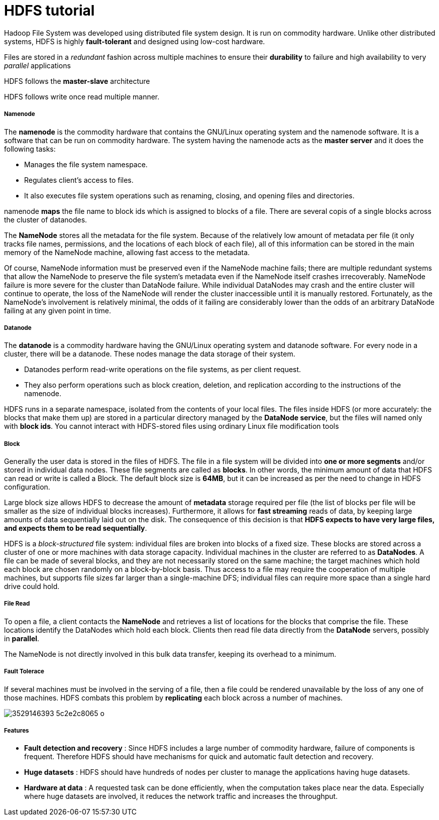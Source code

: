 = HDFS tutorial
:hp-tags: Hadoop, HDFS, Data Science

Hadoop File System was developed using distributed file system design. It is run on commodity hardware. Unlike other distributed systems, HDFS is highly *fault-tolerant* and designed using low-cost hardware.

Files are stored in a _redundant_ fashion across multiple machines to ensure their *durability* to failure and high availability to very _parallel_ applications

HDFS follows the *master-slave* architecture

HDFS follows write once read multiple manner.

##### Namenode
The *namenode* is the commodity hardware that contains the GNU/Linux operating system and the namenode software. It is a software that can be run on commodity hardware. The system having the namenode acts as the *master server* and it does the following tasks:

* Manages the file system namespace.
* Regulates client’s access to files.
* It also executes file system operations such as renaming, closing, and opening files and directories.


namenode *maps* the file name to block ids which is assigned to blocks of a file. There are several copis of a single blocks across the cluster of datanodes.

The *NameNode* stores all the metadata for the file system. Because of the relatively low amount of metadata per file (it only tracks file names, permissions, and the locations of each block of each file), all of this information can be stored in the main memory of the NameNode machine, allowing fast access to the metadata.

Of course, NameNode information must be preserved even if the NameNode machine fails; there are multiple redundant systems that allow the NameNode to preserve the file system's metadata even if the NameNode itself crashes irrecoverably. NameNode failure is more severe for the cluster than DataNode failure. While individual DataNodes may crash and the entire cluster will continue to operate, the loss of the NameNode will render the cluster inaccessible until it is manually restored. Fortunately, as the NameNode's involvement is relatively minimal, the odds of it failing are considerably lower than the odds of an arbitrary DataNode failing at any given point in time.


##### Datanode
The *datanode* is a commodity hardware having the GNU/Linux operating system and datanode software. For every node in a cluster, there will be a datanode. These nodes manage the data storage of their system.

* Datanodes perform read-write operations on the file systems, as per client request.
* They also perform operations such as block creation, deletion, and replication according to the instructions of the namenode.

HDFS runs in a separate namespace, isolated from the contents of your local files. The files inside HDFS (or more accurately: the blocks that make them up) are stored in a particular directory managed by the *DataNode service*, but the files will named only with *block ids*. You cannot interact with HDFS-stored files using ordinary Linux file modification tools

##### Block
Generally the user data is stored in the files of HDFS. The file in a file system will be divided into *one or more segments* and/or stored in individual data nodes. These file segments are called as *blocks*. In other words, the minimum amount of data that HDFS can read or write is called a Block. The default block size is *64MB*, but it can be increased as per the need to change in HDFS configuration.

Large block size allows HDFS to decrease the amount of *metadata* storage required per file (the list of blocks per file will be smaller as the size of individual blocks increases). Furthermore, it allows for *fast streaming* reads of data, by keeping large amounts of data sequentially laid out on the disk. The consequence of this decision is that *HDFS expects to have very large files, and expects them to be read sequentially*.

HDFS is a _block-structured_ file system: individual files are broken into blocks of a fixed size. These blocks are stored across a cluster of one or more machines with data storage capacity. Individual machines in the cluster are referred to as *DataNodes*. A file can be made of several blocks, and they are not necessarily stored on the same machine; the target machines which hold each block are chosen randomly on a block-by-block basis. Thus access to a file may require the cooperation of multiple machines, but supports file sizes far larger than a single-machine DFS; individual files can require more space than a single hard drive could hold.

##### File Read

To open a file, a client contacts the *NameNode* and retrieves a list of locations for the blocks that comprise the file. These locations identify the DataNodes which hold each block. Clients then read file data directly from the *DataNode* servers, possibly in *parallel*. 

The NameNode is not directly involved in this bulk data transfer, keeping its overhead to a minimum.

##### Fault Tolerace

If several machines must be involved in the serving of a file, then a file could be rendered unavailable by the loss of any one of those machines. HDFS combats this problem by *replicating* each block across a number of machines.

image::https://farm3.static.flickr.com/2050/3529146393_5c2e2c8065_o.png[]

##### Features

* *Fault detection and recovery* : Since HDFS includes a large number of commodity hardware, failure of components is frequent. Therefore HDFS should have mechanisms for quick and automatic fault detection and recovery.

* *Huge datasets* : HDFS should have hundreds of nodes per cluster to manage the applications having huge datasets.

* *Hardware at data* : A requested task can be done efficiently, when the computation takes place near the data. Especially where huge datasets are involved, it reduces the network traffic and increases the throughput.